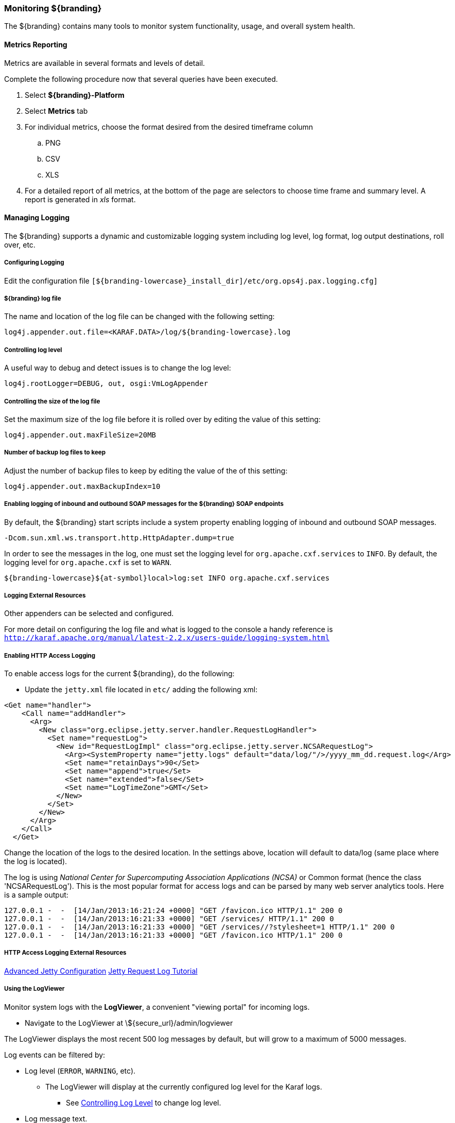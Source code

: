 === Monitoring ${branding}

The ${branding} contains many tools to monitor system functionality, usage, and overall system health.

==== Metrics Reporting

Metrics are available in several formats and levels of detail.

Complete the following procedure now that several queries have been executed.

. Select *${branding}-Platform*
. Select *Metrics* tab
. For individual metrics, choose the format desired from the desired timeframe column
.. PNG
.. CSV
.. XLS
. For a detailed report of all metrics, at the bottom of the page are selectors to choose time frame and summary level.
A report is generated in _xls_ format.

==== Managing Logging

The ${branding} supports a dynamic and customizable logging system including log level, log format, log output destinations, roll over, etc.

===== Configuring Logging

Edit the configuration file `[${branding-lowercase}_install_dir]/etc/org.ops4j.pax.logging.cfg]`

===== ${branding} log file

The name and location of the log file can be changed with the following setting:

`log4j.appender.out.file=<KARAF.DATA>/log/${branding-lowercase}.log`

===== Controlling log level

A useful way to debug and detect issues is to change the log level:

`log4j.rootLogger=DEBUG, out, osgi:VmLogAppender`

===== Controlling the size of the log file

Set the maximum size of the log file before it is rolled over by editing the value of this setting:

`log4j.appender.out.maxFileSize=20MB`

===== Number of backup log files to keep

Adjust the number of backup files to keep by editing the value of the of this setting:

`log4j.appender.out.maxBackupIndex=10`

===== Enabling logging of inbound and outbound SOAP messages for the ${branding} SOAP endpoints

By default, the ${branding} start scripts include a system property enabling logging of inbound and outbound SOAP messages.

`-Dcom.sun.xml.ws.transport.http.HttpAdapter.dump=true`

In order to see the messages in the log, one must set the logging level for `org.apache.cxf.services` to `INFO`. By default, the logging level for `org.apache.cxf` is set to `WARN`.

`${branding-lowercase}${at-symbol}local>log:set INFO org.apache.cxf.services`

===== Logging External Resources

Other appenders can be selected and configured.

For more detail on configuring the log file and what is logged to the console a handy reference is `http://karaf.apache.org/manual/latest-2.2.x/users-guide/logging-system.html`

===== Enabling HTTP Access Logging

To enable access logs for the current ${branding}, do the following:

* Update the `jetty.xml` file located in `etc/` adding the following xml:

[source,xml,linenums]
----
<Get name="handler">
    <Call name="addHandler">
      <Arg>
        <New class="org.eclipse.jetty.server.handler.RequestLogHandler">
          <Set name="requestLog">
            <New id="RequestLogImpl" class="org.eclipse.jetty.server.NCSARequestLog">
              <Arg><SystemProperty name="jetty.logs" default="data/log/"/>/yyyy_mm_dd.request.log</Arg>
              <Set name="retainDays">90</Set>
              <Set name="append">true</Set>
              <Set name="extended">false</Set>
              <Set name="LogTimeZone">GMT</Set>
            </New>
          </Set>
        </New>
      </Arg>
    </Call>
  </Get>
----

Change the location of the logs to the desired location. In the settings above, location will default to data/log (same place where the log is located).

The log is using _National Center for Supercomputing Association Applications (NCSA)_ or Common format (hence the class 'NCSARequestLog').
This is the most popular format for access logs and can be parsed by many web server analytics tools. Here is a sample output:

[source]
----
127.0.0.1 -  -  [14/Jan/2013:16:21:24 +0000] "GET /favicon.ico HTTP/1.1" 200 0
127.0.0.1 -  -  [14/Jan/2013:16:21:33 +0000] "GET /services/ HTTP/1.1" 200 0
127.0.0.1 -  -  [14/Jan/2013:16:21:33 +0000] "GET /services//?stylesheet=1 HTTP/1.1" 200 0
127.0.0.1 -  -  [14/Jan/2013:16:21:33 +0000] "GET /favicon.ico HTTP/1.1" 200 0
----

===== HTTP Access Logging External Resources

http://team.ops4j.org/wiki/display/paxweb/Advanced+Jetty+Configuration[Advanced Jetty Configuration]
http://wiki.eclipse.org/Jetty/Tutorial/RequestLog[Jetty Request Log Tutorial]

===== Using the LogViewer

Monitor system logs with the *LogViewer*, a convenient "viewing portal" for incoming logs.

* Navigate to the LogViewer at \${secure_url}/admin/logviewer

The LogViewer displays the most recent 500 log messages by default, but will grow to a maximum of 5000 messages.

Log events can be filtered by:

* Log level (`ERROR`, `WARNING`, etc).
** The LogViewer will display at the currently configured log level for the Karaf logs.
*** See <<controlling_log_level, Controlling Log Level>> to change log level.
* Log message text.
* Bundle generating the message.

[WARNING]
====
It is not recommended to use the LogViewer if the system logger is set to a low reporting level such as `TRACE`.
The volume of messages logged will exceed the polling rate, and incoming logs may be missed.

The actual logs being polled by the LogViewer can still be accessed at `<INSTALL_HOME>/data/log`
====

[NOTE]
====
The LogViewer settings don't change any of the underlying logging settings, only which messages are displayed.
It does not affect the logs generated or events captured by the system logger.
====
